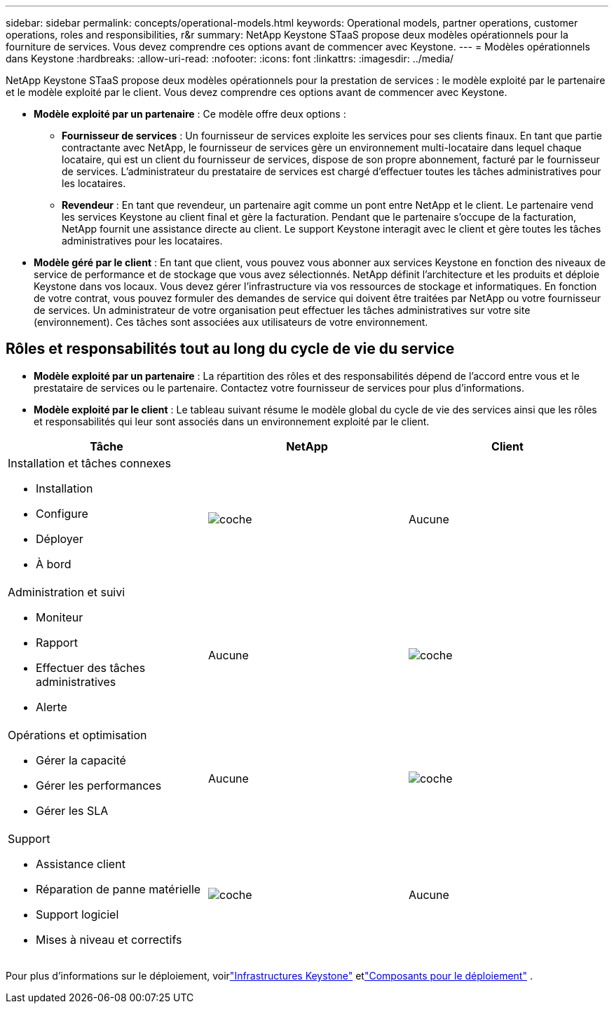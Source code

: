 ---
sidebar: sidebar 
permalink: concepts/operational-models.html 
keywords: Operational models, partner operations, customer operations, roles and responsibilities, r&r 
summary: NetApp Keystone STaaS propose deux modèles opérationnels pour la fourniture de services.  Vous devez comprendre ces options avant de commencer avec Keystone. 
---
= Modèles opérationnels dans Keystone
:hardbreaks:
:allow-uri-read: 
:nofooter: 
:icons: font
:linkattrs: 
:imagesdir: ../media/


[role="lead"]
NetApp Keystone STaaS propose deux modèles opérationnels pour la prestation de services : le modèle exploité par le partenaire et le modèle exploité par le client.  Vous devez comprendre ces options avant de commencer avec Keystone.

* *Modèle exploité par un partenaire* : Ce modèle offre deux options :
+
** *Fournisseur de services* : Un fournisseur de services exploite les services pour ses clients finaux.  En tant que partie contractante avec NetApp, le fournisseur de services gère un environnement multi-locataire dans lequel chaque locataire, qui est un client du fournisseur de services, dispose de son propre abonnement, facturé par le fournisseur de services.  L'administrateur du prestataire de services est chargé d'effectuer toutes les tâches administratives pour les locataires.
** *Revendeur* : En tant que revendeur, un partenaire agit comme un pont entre NetApp et le client.  Le partenaire vend les services Keystone au client final et gère la facturation.  Pendant que le partenaire s'occupe de la facturation, NetApp fournit une assistance directe au client.  Le support Keystone interagit avec le client et gère toutes les tâches administratives pour les locataires.


* *Modèle géré par le client* : En tant que client, vous pouvez vous abonner aux services Keystone en fonction des niveaux de service de performance et de stockage que vous avez sélectionnés.  NetApp définit l’architecture et les produits et déploie Keystone dans vos locaux.  Vous devez gérer l’infrastructure via vos ressources de stockage et informatiques.  En fonction de votre contrat, vous pouvez formuler des demandes de service qui doivent être traitées par NetApp ou votre fournisseur de services.  Un administrateur de votre organisation peut effectuer les tâches administratives sur votre site (environnement).  Ces tâches sont associées aux utilisateurs de votre environnement.




== Rôles et responsabilités tout au long du cycle de vie du service

* *Modèle exploité par un partenaire* : La répartition des rôles et des responsabilités dépend de l'accord entre vous et le prestataire de services ou le partenaire.  Contactez votre fournisseur de services pour plus d'informations.
* *Modèle exploité par le client* : Le tableau suivant résume le modèle global du cycle de vie des services ainsi que les rôles et responsabilités qui leur sont associés dans un environnement exploité par le client.


|===
| Tâche | NetApp | Client 


 a| 
Installation et tâches connexes

* Installation
* Configure
* Déployer
* À bord

| image:check.png["coche"] | Aucune 


 a| 
Administration et suivi

* Moniteur
* Rapport
* Effectuer des tâches administratives
* Alerte

| Aucune | image:check.png["coche"] 


 a| 
Opérations et optimisation

* Gérer la capacité
* Gérer les performances
* Gérer les SLA

| Aucune | image:check.png["coche"] 


 a| 
Support

* Assistance client
* Réparation de panne matérielle
* Support logiciel
* Mises à niveau et correctifs

| image:check.png["coche"] | Aucune 
|===
Pour plus d'informations sur le déploiement, voirlink:../concepts/infra.html["Infrastructures Keystone"] etlink:..//concepts/components.html["Composants pour le déploiement"] .
